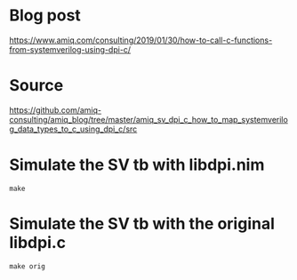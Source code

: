* Blog post
[[https://www.amiq.com/consulting/2019/01/30/how-to-call-c-functions-from-systemverilog-using-dpi-c/]]
* Source
[[https://github.com/amiq-consulting/amiq_blog/tree/master/amiq_sv_dpi_c_how_to_map_systemverilog_data_types_to_c_using_dpi_c/src]]
* Simulate the SV tb with libdpi.nim
#+begin_example
make
#+end_example
* Simulate the SV tb with the original libdpi.c
#+begin_example
make orig
#+end_example
